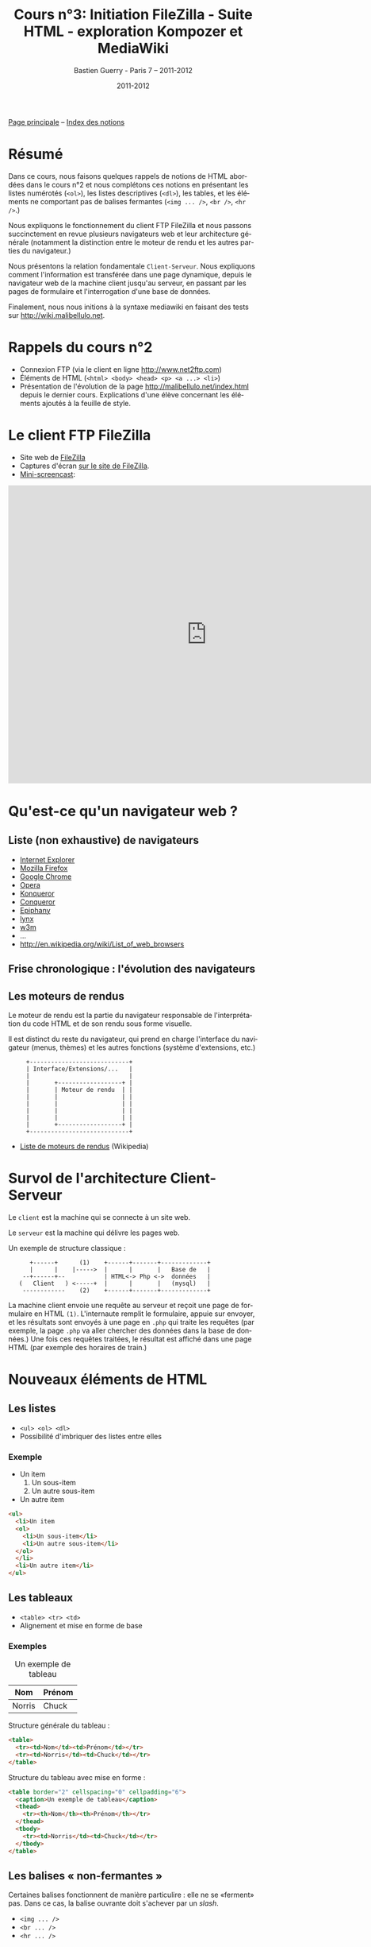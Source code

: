 #+TITLE: Cours n°3: Initiation FileZilla - Suite HTML - exploration Kompozer et MediaWiki
#+AUTHOR: Bastien Guerry - Paris 7 -- 2011-2012
#+DATE: 2011-2012
#+LANGUAGE: fr
#+OPTIONS:  skip:nil toc:t
#+STARTUP:  even hidestars unfold
#+LATEX_HEADER: \usepackage[french]{babel}
#+LATEX_HEADER: \usepackage{hyperref}
#+LATEX_HEADER: \hypersetup{colorlinks=true,urlcolor=blue,linkcolor=blue,}
#+LATEX_HEADER: \usepackage{geometry}
#+LATEX_HEADER: \geometry{left=1.2in,right=1.2in,top=1.2in,bottom=1.2in}

[[file:index.org][Page principale]] -- [[file:theindex.org][Index des notions]]

* Résumé

Dans ce cours, nous faisons quelques rappels de notions de HTML abordées
dans le cours n°2 et nous complétons ces notions en présentant les listes
numérotés (=<ol>=), les listes descriptives (=<dl>=), les tables, et les
éléments ne comportant pas de balises fermantes (=<img ... />=, =<br />=,
=<hr />=.)

#+index: <ol>
#+index: Liste ordonnées
#+index: <dl>
#+index: <dd>
#+index: Liste descriptive
#+index: Moteur de rendu
#+index: Navigateur web

Nous expliquons le fonctionnement du client FTP FileZilla et nous passons
succinctement en revue plusieurs navigateurs web et leur architecture
générale (notamment la distinction entre le moteur de rendu et les autres
parties du navigateur.)

#+index: Client
#+index: Serveur
#+index: Php
#+index: Formulaire

Nous présentons la relation fondamentale =Client-Serveur=.  Nous expliquons
comment l'information est transférée dans une page dynamique, depuis le
navigateur web de la machine client jusqu'au serveur, en passant par les
pages de formulaire et l'interrogation d'une base de données.

#+index: Mediawiki
#+index: Wiki

Finalement, nous nous initions à la syntaxe mediawiki en faisant des tests
sur http://wiki.malibellulo.net.

* Rappels du cours n°2

- Connexion FTP (via le client en ligne http://www.net2ftp.com)
- Éléments de HTML (=<html> <body> <head> <p> <a ...> <li>=)
- Présentation de l'évolution de la page http://malibellulo.net/index.html
  depuis le dernier cours.  Explications d'une élève concernant les
  éléments ajoutés à la feuille de style.

* Le client FTP FileZilla

#+index: FileZilla
#+index: FileZilla!Screencast

- Site web de [[file:/filezilla-project.org][FileZilla]]
- Captures d'écran [[http://filezilla-project.org/client_screenshots.php][sur le site de FileZilla]].
- [[http://vimeo.com/30296557][Mini-screencast]]:

#+begin_html
<iframe src="http://player.vimeo.com/video/30296557?title=0&amp;byline=0&amp;portrait=0" width="800" height="600" frameborder="0" webkitAllowFullScreen allowFullScreen></iframe>
#+end_html

* Qu'est-ce qu'un navigateur web ?

** Liste (non exhaustive) de navigateurs

- [[google:Internet%20Explorer][Internet Explorer]]
- [[google:Mozilla%20Firefox][Mozilla Firefox]]
- [[google:Google%20Chrome][Google Chrome]]
- [[google:Opera][Opera]]
- [[google:Konqueror][Konqueror]]
- [[google:Conqueror][Conqueror]]
- [[google:Epiphany][Epiphany]]
- [[google:lynx%20web%20browser][lynx]]
- [[google:w3m%20web%20browser][w3m]]
- ...
- http://en.wikipedia.org/wiki/List_of_web_browsers

** Frise chronologique : l'évolution des navigateurs

#+ATTR_HTML: width=700px
[[file:images/Timeline_of_web_browsers.svg]]

** Les moteurs de rendus

Le moteur de rendu est la partie du navigateur responsable de
l'interprétation du code HTML et de son rendu sous forme visuelle.

Il est distinct du reste du navigateur, qui prend en charge l'interface du
navigateur (menus, thèmes) et les autres fonctions (système d'extensions,
etc.)

:      +----------------------------+
:      | Interface/Extensions/...   |
:      |                            |
:      |       +------------------+ |
:      |       | Moteur de rendu  | |
:      |       |                  | |
:      |       |                  | |
:      |       |                  | |
:      |       |                  | |
:      |       +------------------+ |
:      +----------------------------+

- [[http://fr.wikipedia.org/wiki/Moteur_de_rendu_HTML][Liste de moteurs de rendus]] (Wikipedia)

* Survol de l'architecture Client-Serveur

Le =client= est la machine qui se connecte à un site web.

Le =serveur= est la machine qui délivre les pages web.

Un exemple de structure classique :
						  
:       +------+      (1)    +------+-------+-------------+
:       |      |    |----->  |      |       |   Base de   |
:     --+------+--           | HTML<-> Php <->  données   |
:    (   Client   ) <-----+  |      |       |   (mysql)   |
:     ------------    (2)    +------+-------+-------------+

La machine client envoie une requête au serveur et reçoit une page de
formulaire en HTML =(1)=.  L'internaute remplit le formulaire, appuie sur
envoyer, et les résultats sont envoyés à une page en =.php= qui traite les
requêtes (par exemple, la page =.php= va aller chercher des données dans la
base de données.)  Une fois ces requêtes traitées, le résultat est affiché
dans une page HTML (par exemple des horaires de train.)

* Nouveaux éléments de HTML

** Les listes

#+index: <ul>
#+index: <ol>
#+index: <dl>
#+index: HTML!Listes

- =<ul> <ol> <dl>=
- Possibilité d'imbriquer des listes entre elles

*** Exemple

- Un item
  1. Un sous-item
  2. Un autre sous-item
- Un autre item

#+begin_src html
<ul>
  <li>Un item
  <ol>
    <li>Un sous-item</li>
    <li>Un autre sous-item</li>
  </ol>
  </li>
  <li>Un autre item</li>
</ul>
#+end_src

** Les tableaux

- =<table> <tr> <td>=
- Alignement et mise en forme de base

*** Exemples

#+index: HTML!Tableaux

#+CAPTION: Un exemple de tableau
| Nom    | Prénom |
|--------+--------|
| Norris | Chuck  |

Structure générale du tableau :

#+begin_src html
<table>
  <tr><td>Nom</td><td>Prénom</td></tr>
  <tr><td>Norris</td><td>Chuck</td></tr>
</table>
#+end_src

Structure du tableau avec mise en forme :

#+begin_src html
<table border="2" cellspacing="0" cellpadding="6">
  <caption>Un exemple de tableau</caption>
  <thead>
    <tr><th>Nom</th><th>Prénom</th></tr>
  </thead>
  <tbody>
    <tr><td>Norris</td><td>Chuck</td></tr>
  </tbody>
</table>
#+end_src

** Les balises « non-fermantes »

#+index: <img ... />
#+index: <br ... />
#+index: <hr ... />

Certaines balises fonctionnent de manière particulire : elle ne se
«ferment» pas.  Dans ce cas, la balise ouvrante doit s'achever par un
/slash/.

- =<img ... />=
- =<br ... />=
- =<hr ... />=

** Le paramètre =style==

Le paramètre =style= à l'intérieur d'une balise permet de modifier
l'apparence de l'élément lié à cette balise sans avoir à recourir à une
feuille de style externe.

*** Distinction entre =class= et =id=

=class= s'applique pour toute une classe d'éléments de mise en page
(éléments qui se retrouvent à plusieurs endroits de la page HTML.)  Pour
définir une classe dans une feuille de style =CSS=, on utilise le point:

#+begin_src css
.blue {color="blue";}
a.framed {border="1px";}
#+end_src

=id= s'applique théoriquement à des éléments qui ne se trouve qu'une fois
dans la page HTML.  Pour définir une =id= dans une feuille de style =CSS=,
on utilise le dièse:

#+begin_src css
#header {background="url(image)";}
#+end_src

** Aller plus loin avec les feuilles de style

- Comment indiquer la feuille de style utilisée dans une page web ?
- Récupération de feuilles de styles sur Internet
- Styles plus avancés: http://www.csszengarden.com

* Découverte de MediaWiki

#+INDEX: Mediawiki
#+INDEX: Syntaxe wiki

** Capture d'écran wiki.malibellulo.net

#+ATTR_HTML: width=700px
#+CAPTION: Mediawiki: écran d'accueil
[[file:images/mediawiki1.jpg]]

** Atelier pratique

- Présentation rapide
- Création d'une page
- Création de liens
- Mise en forme de texte (gras, italique, etc.)
- Insertion d'une image
- ...

** Éléments de syntaxe pour Mediawiki

#+index: Mediawiki!Syntaxe

Quelques exemples:

: = Une section =
: 
: Un paragraphe simple.
: 
: == Une sous-section ==
: 
: Un '''mot en gras''' et un '''autre en italiques'''.
: 
: == Liens ==
: 
: Un lien vers [http://malibellulo.net malibellulo.net].

- [[http://fr.wikipedia.org/wiki/Aide:Syntaxe][Aide pour la syntaxe Mediawiki sur Wikipédia.]]

* Pour aller plus loin

** Découverte de Kompozer

#+index: Kompozer

Lors du cours n°3 nous n'avons pas pu utiliser Kompozer, qui ne permet pas
de se connecter à un serveur FTP depuis la salle de TD.  Ci-dessous une
introduction rapide à Kompozer, pour ceux qui veulent essayer depuis chez
eux.

*** Écran d'accueil

#+ATTR_HTML: width=700px
#+CAPTION: Kompozer: écran d'accueil
[[file:images/kompozer1.jpg]]

*** Éditeur WYSIWYG

#+ATTR_HTML: width=700px
#+CAPTION: Kompozer: éditeur WYSIWYG
[[file:images/kompozer2.jpg]]

*** Éditer le code source HTML

#+ATTR_HTML: width=700px
#+CAPTION: Kompozer: éditer le code source HTML
[[file:images/kompozer3.jpg]]

*** Vue combinant WYSIWYG et code source

#+ATTR_HTML: width=700px
#+CAPTION: Kompozer: vue combinant WYSIWYG et code source
[[file:images/kompozer5.jpg]]

*** Configuration de la connexion FTP

#+ATTR_HTML: width=700px
#+CAPTION: Kompozer: écran d'accueil
[[file:images/kompozer6.jpg]]

*** Édition des styles (CSS)

#+index: CSS
#+index: Feuille de style

#+ATTR_HTML: width=700px
#+CAPTION: Kompozer: écran d'accueil
[[file:images/kompozer7.jpg]]

* Webographie

- [[http://filezilla-project.org/][Le projet FileZilla]]
- [[http://en.wikipedia.org/wiki/List_of_web_browsers][Liste de navigateurs web]] (Wikipédia)
- [[http://en.wikipedia.org/wiki/File:Timeline_of_web_browsers.svg][Frise chronologique de l'évolution des navigateurs web]] (Wikipédia)
- [[http://youtu.be/nWCCLRgHT_k][Warriors of the Net]] (en français)

* Vocabulaire

- Feuille de style
- CSS
- [[google:Moteur%20de%20rendu%20HTML][Moteur de rendu HTML]]
- [[google:WYSIWYG][WYSIWYG]]
- [[google:Architecture%20Client-Serveur][Architecture Client-Serveur]]

* Droits d'auteur

#+begin_html
<a rel="license" href="http://creativecommons.org/licenses/by-sa/2.0/fr/"><img alt="Creative Commons License" style="border-width:0" src="http://i.creativecommons.org/l/by-sa/2.0/fr/88x31.png" class="logo"/></a><br /><span xmlns:dct="http://purl.org/dc/terms/" href="http://purl.org/dc/dcmitype/Text" property="dct:title" rel="dct:type">Cours de création de sites web - 2011-2012</span> by <a xmlns:cc="http://creativecommons.org/ns#" href="http://lumiere.ens.fr/~guerry/cours-creation-site-web/" property="cc:attributionName" rel="cc:attributionURL">Bastien Guerry</a> is licensed under a <a rel="license" href="http://creativecommons.org/licenses/by-sa/2.0/fr/">Creative Commons Attribution-ShareAlike 2.0 France License</a>.
#+end_html

* Commentaire
